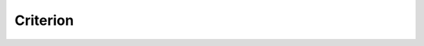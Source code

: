 Criterion
=========

 .. toctree::
    :maxdepth: 2 

    intro
    setup
    starter
    hooks
    env
    theories
    internal
    faq
